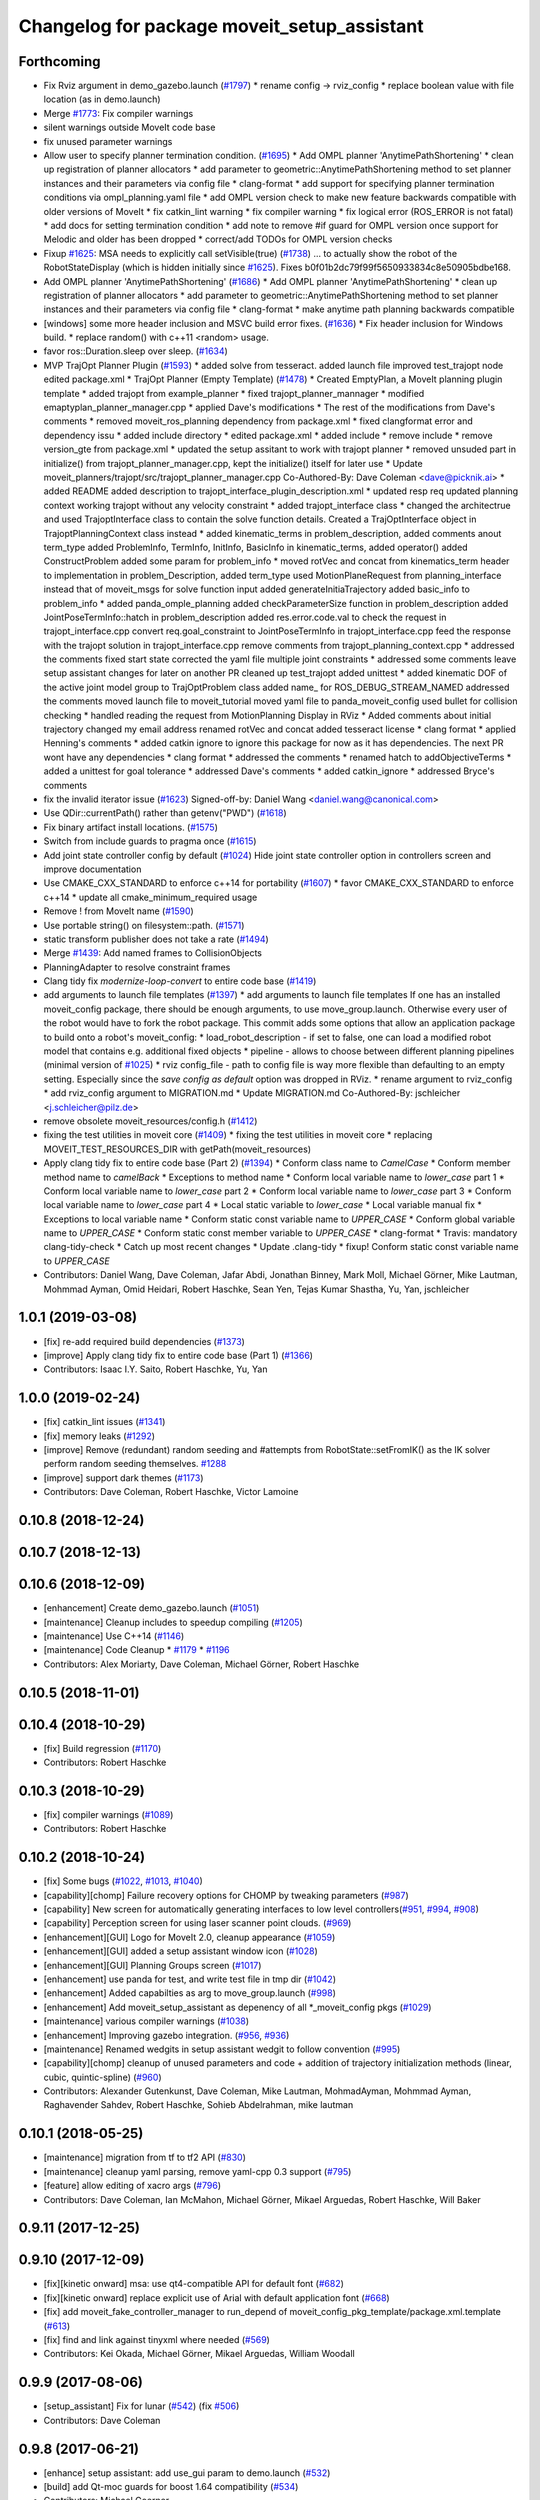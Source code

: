 ^^^^^^^^^^^^^^^^^^^^^^^^^^^^^^^^^^^^^^^^^^^^
Changelog for package moveit_setup_assistant
^^^^^^^^^^^^^^^^^^^^^^^^^^^^^^^^^^^^^^^^^^^^

Forthcoming
-----------
* Fix Rviz argument in demo_gazebo.launch (`#1797 <https://github.com/JafarAbdi/moveit/issues/1797>`_)
  * rename config -> rviz_config
  * replace boolean value with file location
  (as in demo.launch)
* Merge `#1773 <https://github.com/JafarAbdi/moveit/issues/1773>`_: Fix compiler warnings
* silent warnings outside MoveIt code base
* fix unused parameter warnings
* Allow user to specify planner termination condition. (`#1695 <https://github.com/JafarAbdi/moveit/issues/1695>`_)
  * Add OMPL planner 'AnytimePathShortening'
  * clean up registration of planner allocators
  * add parameter to geometric::AnytimePathShortening method to set planner instances and their parameters via config file
  * clang-format
  * add support for specifying planner termination conditions via ompl_planning.yaml file
  * add OMPL version check to make new feature backwards compatible with older versions of MoveIt
  * fix catkin_lint warning
  * fix compiler warning
  * fix logical error (ROS_ERROR is not fatal)
  * add docs for setting termination condition
  * add note to remove #if guard for OMPL version once support for Melodic and older has been dropped
  * correct/add TODOs for OMPL version checks
* Fixup `#1625 <https://github.com/JafarAbdi/moveit/issues/1625>`_: MSA needs to explicitly call setVisible(true) (`#1738 <https://github.com/JafarAbdi/moveit/issues/1738>`_)
  ... to actually show the robot of the RobotStateDisplay (which is hidden initially since `#1625 <https://github.com/JafarAbdi/moveit/issues/1625>`_).
  Fixes b0f01b2dc79f99f5650933834c8e50905bdbe168.
* Add OMPL planner 'AnytimePathShortening' (`#1686 <https://github.com/JafarAbdi/moveit/issues/1686>`_)
  * Add OMPL planner 'AnytimePathShortening'
  * clean up registration of planner allocators
  * add parameter to geometric::AnytimePathShortening method to set planner instances and their parameters via config file
  * clang-format
  * make anytime path planning backwards compatible
* [windows] some more header inclusion and MSVC build error fixes. (`#1636 <https://github.com/JafarAbdi/moveit/issues/1636>`_)
  * Fix header inclusion for Windows build.
  * replace random() with c++11 <random> usage.
* favor ros::Duration.sleep over sleep. (`#1634 <https://github.com/JafarAbdi/moveit/issues/1634>`_)
* MVP TrajOpt Planner Plugin (`#1593 <https://github.com/JafarAbdi/moveit/issues/1593>`_)
  * added solve from tesseract.
  added launch file
  improved test_trajopt node
  edited package.xml
  * TrajOpt Planner (Empty Template) (`#1478 <https://github.com/JafarAbdi/moveit/issues/1478>`_)
  * Created EmptyPlan, a MoveIt planning plugin template
  * added trajopt from example_planner
  * fixed trajopt_planner_mannager
  * modified emaptyplan_planner_manager.cpp
  * applied Dave's modifications
  * The rest of the modifications from Dave's comments
  * removed moveit_ros_planning dependency from package.xml
  * fixed clangformat error and dependency issu
  * added include directory
  * edited package.xml
  * added include
  * remove include
  * remove version_gte from package.xml
  * updated the setup assitant to work with trajopt planner
  * removed unsuded part in initialize() from trajopt_planner_manager.cpp, kept the initialize() itself for later use
  * Update moveit_planners/trajopt/src/trajopt_planner_manager.cpp
  Co-Authored-By: Dave Coleman <dave@picknik.ai>
  * added README
  added description to trajopt_interface_plugin_description.xml
  * updated resp req
  updated planning context
  working trajopt without any velocity constraint
  * added trajopt_interface class
  * changed the architectrue and used TrajoptInterface class to contain the solve function details. Created a TrajOptInterface object in TrajoptPlanningContext class instead
  * added kinematic_terms
  in problem_description, added comments anout term_type
  added ProblemInfo, TermInfo, InitInfo, BasicInfo
  in kinematic_terms, added  operator()
  added ConstructProblem
  added some param for problem_info
  * moved rotVec and concat from kinematics_term header to implementation
  in problem_Description, added term_type
  used MotionPlaneRequest from planning_interface instead that of moveit_msgs for solve function input
  added generateInitiaTrajectory
  added basic_info to problem_info
  * added panda_omple_planning
  added checkParameterSize function in problem_description
  added JointPoseTermInfo::hatch in problem_description
  added res.error.code.val to check the request in trajopt_interface.cpp
  convert req.goal_constraint to JointPoseTermInfo in trajopt_interface.cpp
  feed the response with the trajopt solution in trajopt_interface.cpp
  remove comments from trajopt_planning_context.cpp
  * addressed the comments
  fixed start state
  corrected the yaml file
  multiple joint constraints
  * addressed some comments
  leave setup assistant changes for later on another PR
  cleaned up test_trajopt
  added unittest
  * added kinematic DOF of the active joint model group to TrajOptProblem class
  added name\_ for ROS_DEBUG_STREAM_NAMED
  addressed the comments
  moved launch file to moveit_tutorial
  moved yaml file to panda_moveit_config
  used bullet for collision checking
  * handled reading the request from MotionPlanning Display in RViz
  * Added comments about initial trajectory
  changed my email address
  renamed rotVec and concat
  added tesseract license
  * clang format
  * applied Henning's comments
  * added catkin ignore to ignore this package for now as it has dependencies. The next PR wont have any dependencies
  * clang format
  * addressed the comments
  * renamed hatch to addObjectiveTerms
  * added a unittest for goal tolerance
  * addressed Dave's comments
  * added catkin_ignore
  * addressed Bryce's comments
* fix the invalid iterator issue (`#1623 <https://github.com/JafarAbdi/moveit/issues/1623>`_)
  Signed-off-by: Daniel Wang <daniel.wang@canonical.com>
* Use QDir::currentPath() rather than getenv("PWD") (`#1618 <https://github.com/JafarAbdi/moveit/issues/1618>`_)
* Fix binary artifact install locations. (`#1575 <https://github.com/JafarAbdi/moveit/issues/1575>`_)
* Switch from include guards to pragma once (`#1615 <https://github.com/JafarAbdi/moveit/issues/1615>`_)
* Add joint state controller config by default (`#1024 <https://github.com/JafarAbdi/moveit/issues/1024>`_)
  Hide joint state controller option in controllers screen and improve documentation
* Use CMAKE_CXX_STANDARD to enforce c++14 for portability (`#1607 <https://github.com/JafarAbdi/moveit/issues/1607>`_)
  * favor CMAKE_CXX_STANDARD to enforce c++14
  * update all cmake_minimum_required usage
* Remove ! from MoveIt name (`#1590 <https://github.com/JafarAbdi/moveit/issues/1590>`_)
* Use portable string() on filesystem::path. (`#1571 <https://github.com/JafarAbdi/moveit/issues/1571>`_)
* static transform publisher does not take a rate (`#1494 <https://github.com/JafarAbdi/moveit/issues/1494>`_)
* Merge `#1439 <https://github.com/JafarAbdi/moveit/issues/1439>`_: Add named frames to CollisionObjects
* PlanningAdapter to resolve constraint frames
* Clang tidy fix `modernize-loop-convert` to entire code base (`#1419 <https://github.com/JafarAbdi/moveit/issues/1419>`_)
* add arguments to launch file templates (`#1397 <https://github.com/JafarAbdi/moveit/issues/1397>`_)
  * add arguments to launch file templates
  If one has an installed moveit_config package, there should be enough
  arguments, to use move_group.launch. Otherwise every user of the robot
  would have to fork the robot package.
  This commit adds some options that allow an application package to build
  onto a robot's moveit_config:
  * load_robot_description - if set to false, one can load a modified
  robot model that contains e.g. additional fixed objects
  * pipeline - allows to choose between different planning pipelines
  (minimal version of `#1025 <https://github.com/JafarAbdi/moveit/issues/1025>`_)
  * rviz config_file - path to config file is way more flexible than
  defaulting to an empty setting. Especially since the
  `save config as default` option was dropped in RViz.
  * rename argument to rviz_config
  * add rviz_config argument to MIGRATION.md
  * Update MIGRATION.md
  Co-Authored-By: jschleicher <j.schleicher@pilz.de>
* remove obsolete moveit_resources/config.h (`#1412 <https://github.com/JafarAbdi/moveit/issues/1412>`_)
* fixing the test utilities in moveit core (`#1409 <https://github.com/JafarAbdi/moveit/issues/1409>`_)
  * fixing the test utilities in moveit core
  * replacing MOVEIT_TEST_RESOURCES_DIR with getPath(moveit_resources)
* Apply clang tidy fix to entire code base (Part 2) (`#1394 <https://github.com/JafarAbdi/moveit/issues/1394>`_)
  * Conform class name to `CamelCase`
  * Conform member method name to `camelBack`
  * Exceptions to method name
  * Conform local variable name to `lower_case` part 1
  * Conform local variable name to `lower_case` part 2
  * Conform local variable name to `lower_case` part 3
  * Conform local variable name to `lower_case` part 4
  * Local static variable to `lower_case`
  * Local variable manual fix
  * Exceptions to local variable name
  * Conform static const variable name to `UPPER_CASE`
  * Conform global variable name to `UPPER_CASE`
  * Conform static const member variable to `UPPER_CASE`
  * clang-format
  * Travis: mandatory clang-tidy-check
  * Catch up most recent changes
  * Update .clang-tidy
  * fixup! Conform static const variable name to `UPPER_CASE`
* Contributors: Daniel Wang, Dave Coleman, Jafar Abdi, Jonathan Binney, Mark Moll, Michael Görner, Mike Lautman, Mohmmad Ayman, Omid Heidari, Robert Haschke, Sean Yen, Tejas Kumar Shastha, Yu, Yan, jschleicher

1.0.1 (2019-03-08)
------------------
* [fix] re-add required build dependencies (`#1373 <https://github.com/ros-planning/moveit/issues/1373>`_)
* [improve] Apply clang tidy fix to entire code base (Part 1) (`#1366 <https://github.com/ros-planning/moveit/issues/1366>`_)
* Contributors: Isaac I.Y. Saito, Robert Haschke, Yu, Yan

1.0.0 (2019-02-24)
------------------
* [fix] catkin_lint issues (`#1341 <https://github.com/ros-planning/moveit/issues/1341>`_)
* [fix] memory leaks (`#1292 <https://github.com/ros-planning/moveit/issues/1292>`_)
* [improve] Remove (redundant) random seeding and #attempts from RobotState::setFromIK() as the IK solver perform random seeding themselves. `#1288 <https://github.com/ros-planning/moveit/issues/1288>`_
* [improve] support dark themes (`#1173 <https://github.com/ros-planning/moveit/issues/1173>`_)
* Contributors: Dave Coleman, Robert Haschke, Victor Lamoine

0.10.8 (2018-12-24)
-------------------

0.10.7 (2018-12-13)
-------------------

0.10.6 (2018-12-09)
-------------------
* [enhancement] Create demo_gazebo.launch (`#1051 <https://github.com/ros-planning/moveit/issues/1051>`_)
* [maintenance] Cleanup includes to speedup compiling (`#1205 <https://github.com/ros-planning/moveit/issues/1205>`_)
* [maintenance] Use C++14 (`#1146 <https://github.com/ros-planning/moveit/issues/1146>`_)
* [maintenance] Code Cleanup
  * `#1179 <https://github.com/ros-planning/moveit/issues/1179>`_
  * `#1196 <https://github.com/ros-planning/moveit/issues/1196>`_
* Contributors: Alex Moriarty, Dave Coleman, Michael Görner, Robert Haschke

0.10.5 (2018-11-01)
-------------------

0.10.4 (2018-10-29)
-------------------
* [fix] Build regression (`#1170 <https://github.com/ros-planning/moveit/issues/1170>`_)
* Contributors: Robert Haschke

0.10.3 (2018-10-29)
-------------------
* [fix] compiler warnings (`#1089 <https://github.com/ros-planning/moveit/issues/1089>`_)
* Contributors: Robert Haschke

0.10.2 (2018-10-24)
-------------------
* [fix] Some bugs (`#1022 <https://github.com/ros-planning/moveit/issues/1022>`_, `#1013 <https://github.com/ros-planning/moveit/issues/1013>`_, `#1040 <https://github.com/ros-planning/moveit/issues/1040>`_)
* [capability][chomp] Failure recovery options for CHOMP by tweaking parameters (`#987 <https://github.com/ros-planning/moveit/issues/987>`_)
* [capability] New screen for automatically generating interfaces to low level controllers(`#951 <https://github.com/ros-planning/moveit/issues/951>`_, `#994 <https://github.com/ros-planning/moveit/issues/994>`_, `#908 <https://github.com/ros-planning/moveit/issues/908>`_)
* [capability] Perception screen for using laser scanner point clouds. (`#969 <https://github.com/ros-planning/moveit/issues/969>`_)
* [enhancement][GUI] Logo for MoveIt 2.0, cleanup appearance (`#1059 <https://github.com/ros-planning/moveit/issues/1059>`_)
* [enhancement][GUI] added a setup assistant window icon (`#1028 <https://github.com/ros-planning/moveit/issues/1028>`_)
* [enhancement][GUI] Planning Groups screen (`#1017 <https://github.com/ros-planning/moveit/issues/1017>`_)
* [enhancement] use panda for test, and write test file in tmp dir (`#1042 <https://github.com/ros-planning/moveit/issues/1042>`_)
* [enhancement] Added capabilties as arg to move_group.launch (`#998 <https://github.com/ros-planning/moveit/issues/998>`_)
* [enhancement] Add moveit_setup_assistant as depenency of all *_moveit_config pkgs (`#1029 <https://github.com/ros-planning/moveit/issues/1029>`_)
* [maintenance] various compiler warnings (`#1038 <https://github.com/ros-planning/moveit/issues/1038>`_)
* [enhancement] Improving gazebo integration. (`#956 <https://github.com/ros-planning/moveit/issues/956>`_, `#936 <https://github.com/ros-planning/moveit/issues/936>`_)
* [maintenance] Renamed wedgits in setup assistant wedgit to follow convention (`#995 <https://github.com/ros-planning/moveit/issues/995>`_)
* [capability][chomp] cleanup of unused parameters and code + addition of trajectory initialization methods (linear, cubic, quintic-spline) (`#960 <https://github.com/ros-planning/moveit/issues/960>`_)
* Contributors: Alexander Gutenkunst, Dave Coleman, Mike Lautman, MohmadAyman, Mohmmad Ayman, Raghavender Sahdev, Robert Haschke, Sohieb Abdelrahman, mike lautman

0.10.1 (2018-05-25)
-------------------
* [maintenance] migration from tf to tf2 API (`#830 <https://github.com/ros-planning/moveit/issues/830>`_)
* [maintenance] cleanup yaml parsing, remove yaml-cpp 0.3 support (`#795 <https://github.com/ros-planning/moveit/issues/795>`_)
* [feature] allow editing of xacro args (`#796 <https://github.com/ros-planning/moveit/issues/796>`_)
* Contributors: Dave Coleman, Ian McMahon, Michael Görner, Mikael Arguedas, Robert Haschke, Will Baker

0.9.11 (2017-12-25)
-------------------

0.9.10 (2017-12-09)
-------------------
* [fix][kinetic onward] msa: use qt4-compatible API for default font (`#682 <https://github.com/ros-planning/moveit/issues/682>`_)
* [fix][kinetic onward] replace explicit use of Arial with default application font (`#668 <https://github.com/ros-planning/moveit/issues/668>`_)
* [fix] add moveit_fake_controller_manager to run_depend of moveit_config_pkg_template/package.xml.template (`#613 <https://github.com/ros-planning/moveit/issues/613>`_)
* [fix] find and link against tinyxml where needed (`#569 <https://github.com/ros-planning/moveit/issues/569>`_)
* Contributors: Kei Okada, Michael Görner, Mikael Arguedas, William Woodall

0.9.9 (2017-08-06)
------------------
* [setup_assistant] Fix for lunar (`#542 <https://github.com/ros-planning/moveit/issues/542>`_) (fix `#506 <https://github.com/ros-planning/moveit/issues/506>`_)
* Contributors: Dave Coleman

0.9.8 (2017-06-21)
------------------
* [enhance] setup assistant: add use_gui param to demo.launch (`#532 <https://github.com/ros-planning/moveit/issues/532>`_)
* [build] add Qt-moc guards for boost 1.64 compatibility (`#534 <https://github.com/ros-planning/moveit/issues/534>`_)
* Contributors: Michael Goerner

0.9.7 (2017-06-05)
------------------
* [fix] Build for Ubuntu YZ by adding BOOST_MATH_DISABLE_FLOAT128 (`#505 <https://github.com/ros-planning/moveit/issues/505>`_)
* [improve][MSA] Open a directory where setup_assistant.launch was started. (`#509 <https://github.com/ros-planning/moveit/issues/509>`_)
* Contributors: Isaac I.Y. Saito, Mikael Arguedas

0.9.6 (2017-04-12)
------------------
* [improve] Add warning if no IK solvers found (`#485 <https://github.com/ros-planning/moveit/issues/485>`_)
* Contributors: Dave Coleman

0.9.5 (2017-03-08)
------------------
* [fix][moveit_ros_warehouse] gcc6 build error `#423 <https://github.com/ros-planning/moveit/pull/423>`_ 
* Contributors: Dave Coleman

0.9.4 (2017-02-06)
------------------
* [fix] Qt4/Qt5 compatibility `#413 <https://github.com/ros-planning/moveit/pull/413>`_
* [fix] show disabled collisions as matrix  (`#394 <https://github.com/ros-planning/moveit/issues/394>`_)
* Contributors: Dave Coleman, Robert Haschke, Michael Goerner

0.9.3 (2016-11-16)
------------------
* [capability] Exposed planners from latest ompl release. (`#338 <https://github.com/ros-planning/moveit/issues/338>`_)
* [enhancement] Increase collision checking interval (`#337 <https://github.com/ros-planning/moveit/issues/337>`_)
* [maintenance] Updated package.xml maintainers and author emails `#330 <https://github.com/ros-planning/moveit/issues/330>`_
* Contributors: Dave Coleman, Ian McMahon, Ruben Burger

0.9.2 (2016-11-05)
------------------
* [Fix] xacro warnings in Kinetic (`#334 <https://github.com/ros-planning/moveit/issues/334>`_)
  [Capability] Allows for smaller collision objects at the cost of increased planning time
* [Improve] Increase the default discretization of collision checking motions (`#321 <https://github.com/ros-planning/moveit/issues/321>`_)
* [Maintenance] Auto format codebase using clang-format (`#284 <https://github.com/ros-planning/moveit/issues/284>`_)
* Contributors: Dave Coleman

0.7.1 (2016-06-24)
------------------
* [sys] Qt adjustment. 
  * relax Qt-version requirement.  Minor Qt version updates are ABI-compatible with each other:  https://wiki.qt.io/Qt-Version-Compatibility
  * auto-select Qt version matching the one from rviz `#114 <https://github.com/ros-planning/moveit_setup_assistant/issues/114>`_
  * Allow to conditionally compile against Qt5 by setting -DUseQt5=On
* [sys] Add line for supporting CMake 2.8.11 as required for Indigo
* [sys][travis] Update CI conf for ROS Jade (and optionally added Kinetic) `#116 <https://github.com/ros-planning/moveit_setup_assistant/issues/116>`_
* [feat] add ApplyPlanningScene capability to template
* Contributors: Dave Coleman, Isaac I.Y. Saito, Robert Haschke, Simon Schmeisser (isys vision), v4hn

0.7.0 (2016-01-30)
------------------
* Merge pull request from ipa-mdl/indigo-devel
  Added command-line SRDF updater
* renamed target output to collisions_updater
* formatted code to roscpp style
* More verbose error descriptions, use ROS_ERROR_STREAM
* moved file loader helpers into tools
* added licence header
* Missed a negation sign
* CollisionUpdater class was not really needed
* factored out createFullURDFPath and createFullSRDFPath
* factored out MoveItConfigData::getSetupAssistantYAMLPath
* factored out MoveItConfigData::setPackagePath
* factored out setCollisionLinkPairs into MoveItConfigData
* require output path to be set if SRDF path is overwritten by a xacro file path
* separated xacro parsing from loadFileToString
* make disabled_collisions entries unique
* Added command-line SRDF updater
* Merge pull request from 130s/fix/windowsize
  Shrink window height
* Add scrollbar to the text area that could be squashed.
* Better minimum window size.
* Merge pull request #103  from gavanderhoorn/issue102_cfgrble_db_path
  Fix for issue #102 : allow user to set mongodb db location
* Update warehouse launch file to accept non-standard db location. Fix #102.
  Also update generated demo.launch accordingly.
  The default directory could be located on a non-writable file system, leading
  to crashes of the mongodb wrapper script. This change allows the user to specify
  an alternative location using the 'db_path' argument.
* Update configuration_files_widget.cpp
  Fix link
* Contributors: Dave Coleman, Ioan A Sucan, Isaac IY Saito, Mathias Lüdtke, Nathan Bellowe, Sachin Chitta, gavanderhoorn, hersh

0.6.0 (2014-12-01)
------------------
* Values are now read from kinematics.yaml correctly.
* Simplified the inputKinematicsYAML() code.
* Debug and octomap improvements in launch file templates
* Values are now read from kinematics.yaml correctly. Previously, keys such
  as "kinematics_solver" were not found.
* Added clear octomap service to move_group launch file template
* Added gdb debug helper that allows easier break point addition
* Add launch file for joystick control of MotionPlanningPlugin
* Joint limits comments
* Removed velocity scaling factor
* Added a new 'velocity_scaling_factor' parameter to evenly reduce max joint velocity for all joints. Added documentation.
* Simply renamed kin_model to robot_model for more proper naming convension
* Added new launch file for controll Rviz with joystick
* use relative instead of absolute names for topics (to allow for namespaces)
* Added planner specific parameters to ompl_planning.yaml emitter.
* Added space after every , in function calls
  Added either a space or a c-return before opening {
  Moved & next to the variable in the member function declarations
* Added planner specific parameters to ompl_planning.yaml emitter.
  Each parameter is set to current defaults. This is fragile, as defaults may change.
* Contributors: Chris Lewis, Dave Coleman, Ioan A Sucan, Jim Rothrock, ahb, hersh

0.5.9 (2014-03-22)
------------------
* Fixed bug 82 in a quick way by reducing min size.
* Fix for issue `#70 <https://github.com/ros-planning/moveit_setup_assistant/issues/70>`_: support yaml-cpp 0.5+ (new api).
* Generate joint_limits.yaml using ordered joints
* Ensures that group name changes are reflected in the end effectors and robot poses screens as well
* Prevent dirty transforms warning
* Cleaned up stray cout's
* Contributors: Benjamin Chretien, Dave Coleman, Dave Hershberger, Sachin Chitta

0.5.8 (2014-02-06)
------------------
* Update move_group.launch
  Adding get planning scene service to template launch file.
* Fix `#42 <https://github.com/ros-planning/moveit_setup_assistant/issues/42>` plus cosmetic param name change.
* Contributors: Acorn, Dave Hershberger, sachinchitta

0.5.7 (2014-01-03)
------------------
* Added back-link to tutorial and updated moveit website URL.
* Ported tutorial from wiki to sphinx in source repo.

0.5.6 (2013-12-31)
------------------
* Fix compilation on OS X 10.9 (clang)
* Contributors: Nikolaus Demmel, isucan

0.5.5 (2013-12-03)
------------------
* fix `#64 <https://github.com/ros-planning/moveit_setup_assistant/issues/64>`_.
* Added Travis Continuous Integration

0.5.4 (2013-10-11)
------------------
* Added optional params so user knows they exist - values remain same

0.5.3 (2013-09-23)
------------------
* enable publishing more information for demo.launch
* Added 2 deps needed for some of the launch files generated by the setup assistant
* add source param for joint_state_publisher
* Added default octomap_resolution to prevent warning when move_group starts. Added comments.
* generate config files for fake controllers
* port to new robot state API

0.5.2 (2013-08-16)
------------------
* fix `#50 <https://github.com/ros-planning/moveit_setup_assistant/issues/50>`_
* fix `#52 <https://github.com/ros-planning/moveit_setup_assistant/issues/52>`_

0.5.1 (2013-08-13)
------------------
* make headers and author definitions aligned the same way; white space fixes
* add debug flag to demo.launch template
* default scene alpha is now 1.0
* add robot_state_publisher dependency for generated pkgs
* disable mongodb creation by default in demo.launch
* add dependency on joint_state_publisher for generated config pkgs

0.5.0 (2013-07-15)
------------------
* white space fixes (tabs are now spaces)
* fix `#49 <https://github.com/ros-planning/moveit_setup_assistant/issues/49>`_

0.4.1 (2013-06-26)
------------------
* fix `#44 <https://github.com/ros-planning/moveit_setup_assistant/issues/44>`_
* detect when xacro needs to be run and generate planning_context.launch accordingly
* fix `#46 <https://github.com/ros-planning/moveit_setup_assistant/issues/46>`_
* refactor how planners are added to ompl_planning.yaml; include PRM & PRMstar, remove LazyRRT
* change defaults per `#47 <https://github.com/ros-planning/moveit_setup_assistant/issues/47>`_
* SRDFWriter: add initModel() method for initializing from an existing urdf/srdf model in memory.
* SRDFWriter: add INCLUDE_DIRS to catkin_package command so srdf_writer.h can be used by other packages.
* git add option for minimum fraction of 'sometimes in collision'
* fix `#41 <https://github.com/ros-planning/moveit_setup_assistant/issues/41>`_
